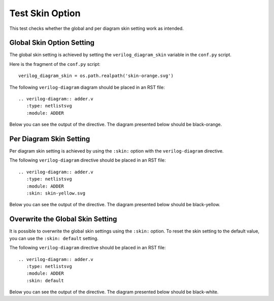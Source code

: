 Test Skin Option
================

This test checks whether the global and per diagram skin setting work as intended.

Global Skin Option Setting
--------------------------

The global skin setting is achieved by setting the ``verilog_diagram_skin``
variable in the ``conf.py`` script.

Here is the fragment of the ``conf.py`` script::

   verilog_diagram_skin = os.path.realpath('skin-orange.svg')

The following ``verilog-diagram`` diagram should be placed in an RST file::

   .. verilog-diagram:: adder.v
      :type: netlistsvg
      :module: ADDER

Below you can see the output of the directive. The diagram presented below
should be black-orange.

.. verilog-diagram:: adder.v
   :type: netlistsvg
   :module: ADDER

Per Diagram Skin Setting
------------------------

Per diagram skin setting is achieved by using the ``:skin:`` option with
the ``verilog-diagram`` directive.

The following ``verilog-diagram`` directive should be placed in an RST file::

   .. verilog-diagram:: adder.v
      :type: netlistsvg
      :module: ADDER
      :skin: skin-yellow.svg

.. verilog-diagram:: adder.v
   :type: netlistsvg
   :module: ADDER
   :skin: skin-yellow.svg

Below you can see the output of the directive. The diagram presented below
should be black-yellow.

Overwrite the Global Skin Setting
---------------------------------

It is possible to overwrite the global skin settings using the ``:skin:`` option.
To reset the skin setting to the default value, you can use the ``:skin: default``
setting.

The following ``verilog-diagram`` directive should be placed in an RST file::

   .. verilog-diagram:: adder.v
      :type: netlistsvg
      :module: ADDER
      :skin: default

Below you can see the output of the directive. The diagram presented below
should be black-white.

.. verilog-diagram:: adder.v
   :type: netlistsvg
   :module: ADDER
   :skin: default
